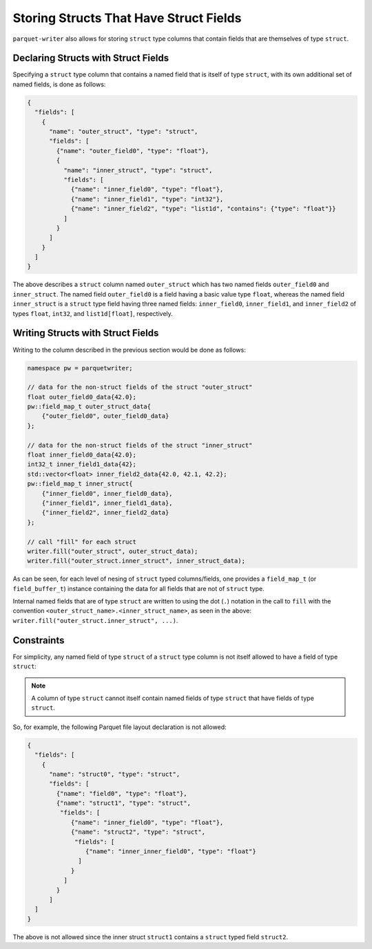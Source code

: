 .. _sec:structs_with_structs:

Storing Structs That Have Struct Fields
=======================================

``parquet-writer`` also allows for storing 
``struct`` type columns that contain fields that are themselves
of type ``struct``.

Declaring Structs with Struct Fields
------------------------------------

Specifying a ``struct`` type column that contains a named field
that is itself of type ``struct``, with its own additional set of
named fields, is done as follows:

.. code-block:: json

    {
      "fields": [
        {
          "name": "outer_struct", "type": "struct",
          "fields": [
            {"name": "outer_field0", "type": "float"},
            {
              "name": "inner_struct", "type": "struct",
              "fields": [
                {"name": "inner_field0", "type": "float"},
                {"name": "inner_field1", "type": "int32"},
                {"name": "inner_field2", "type": "list1d", "contains": {"type": "float"}}
              ]
            }
          ]
        }
      ]
    }

The above describes a ``struct`` column named ``outer_struct`` which has
two named fields ``outer_field0`` and ``inner_struct``.
The named field ``outer_field0`` is a field having a basic value type ``float``,
whereas the named field ``inner_struct`` is a ``struct`` type field
having three named fields: ``inner_field0``, ``inner_field1``,
and ``inner_field2`` of types ``float``, ``int32``, and ``list1d[float]``,
respectively.

Writing Structs with Struct Fields
----------------------------------

Writing to the column described in the previous section would be done as follows:

.. code-block:: cpp

    namespace pw = parquetwriter;

    // data for the non-struct fields of the struct "outer_struct"
    float outer_field0_data{42.0};
    pw::field_map_t outer_struct_data{
        {"outer_field0", outer_field0_data}
    };

    // data for the non-struct fields of the struct "inner_struct"
    float inner_field0_data{42.0};
    int32_t inner_field1_data{42};
    std::vector<float> inner_field2_data{42.0, 42.1, 42.2};
    pw::field_map_t inner_struct{
        {"inner_field0", inner_field0_data},
        {"inner_field1", inner_field1_data},
        {"inner_field2", inner_field2_data}
    };

    // call "fill" for each struct
    writer.fill("outer_struct", outer_struct_data);
    writer.fill("outer_struct.inner_struct", inner_struct_data);

As can be seen, for each level of nesing of ``struct`` typed columns/fields,
one provides a ``field_map_t`` (or ``field_buffer_t``) instance containing
the data for all fields that are not of ``struct`` type.

Internal named fields that are of type ``struct`` are written to using the dot (``.``)
notation in the call to ``fill`` with the
convention ``<outer_struct_name>.<inner_struct_name>``, as seen
in the above: ``writer.fill("outer_struct.inner_struct", ...)``.

.. _subsec:struct_struct_constraints:

Constraints
-----------

For simplicity, any named field of type ``struct`` of a ``struct`` type column
is not itself allowed to have a field of type ``struct``:

.. note::
    A column of type ``struct`` cannot itself contain named fields of
    type ``struct`` that have fields of type ``struct``.

So, for example, the following Parquet file layout declaration is not allowed:

.. code-block:: json

    {
      "fields": [
        {
          "name": "struct0", "type": "struct",
          "fields": [
            {"name": "field0", "type": "float"},
            {"name": "struct1", "type": "struct",
             "fields": [
                {"name": "inner_field0", "type": "float"},
                {"name": "struct2", "type": "struct",
                 "fields": [
                    {"name": "inner_inner_field0", "type": "float"}
                  ]
                }
              ]
            }
          ]
      ]
    }

The above is not allowed since the inner struct ``struct1`` contains
a ``struct`` typed field ``struct2``.
